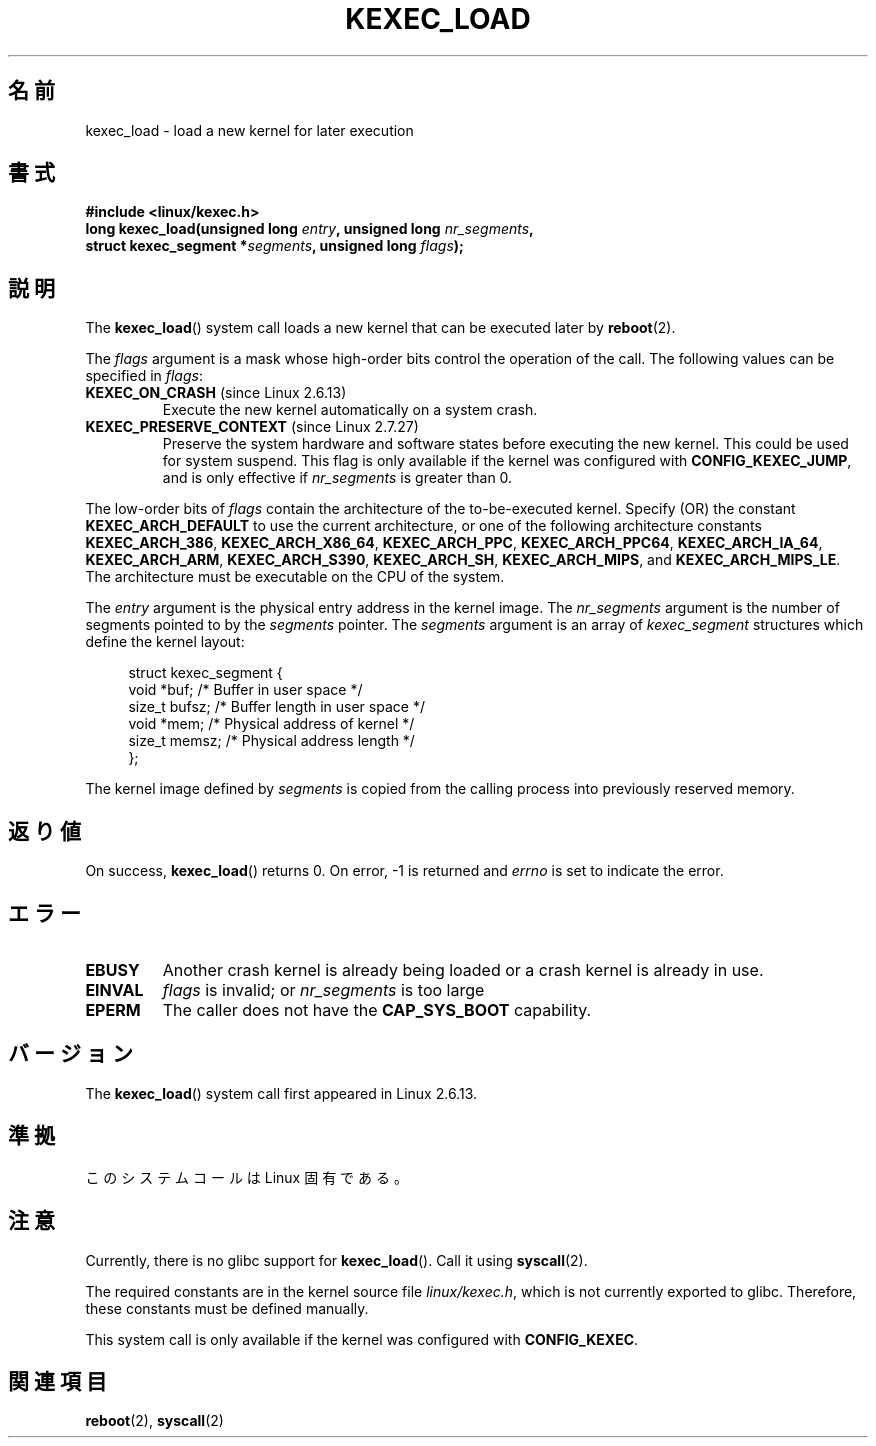 .\" Hey Emacs! This file is -*- nroff -*- source.
.\"
.\" Copyright (C) 2010 Intel Corporation
.\" Author: Andi Kleen
.\"
.\" Permission is granted to make and distribute verbatim copies of this
.\" manual provided the copyright notice and this permission notice are
.\" preserved on all copies.
.\"
.\" Permission is granted to copy and distribute modified versions of this
.\" manual under the conditions for verbatim copying, provided that the
.\" entire resulting derived work is distributed under the terms of a
.\" permission notice identical to this one.
.\"
.\" Since the Linux kernel and libraries are constantly changing, this
.\" manual page may be incorrect or out-of-date.  The author(s) assume no
.\" responsibility for errors or omissions, or for damages resulting from
.\" the use of the information contained herein.  The author(s) may not
.\" have taken the same level of care in the production of this manual,
.\" which is licensed free of charge, as they might when working
.\" professionally.
.\"
.\" Formatted or processed versions of this manual, if unaccompanied by
.\" the source, must acknowledge the copyright and authors of this work.
.\"*******************************************************************
.\"
.\" This file was generated with po4a. Translate the source file.
.\"
.\"*******************************************************************
.TH KEXEC_LOAD 2 2010\-11\-04 Linux "Linux Programmer's Manual"
.SH 名前
kexec_load \- load a new kernel for later execution
.SH 書式
\fB#include <linux/kexec.h>\fP
.br
\fBlong kexec_load(unsigned long \fP\fIentry\fP\fB, unsigned long
\fP\fInr_segments\fP\fB,\fP
.br
\fB struct kexec_segment *\fP\fIsegments\fP\fB, unsigned long \fP\fIflags\fP\fB);\fP
.SH 説明
The \fBkexec_load\fP()  system call loads a new kernel that can be executed
later by \fBreboot\fP(2).
.PP
The \fIflags\fP argument is a mask whose high\-order bits control the operation
of the call.  The following values can be specified in \fIflags\fP:
.TP 
\fBKEXEC_ON_CRASH\fP (since Linux 2.6.13)
.\" FIXME figure out how this is really used
Execute the new kernel automatically on a system crash.
.TP 
\fBKEXEC_PRESERVE_CONTEXT\fP (since Linux 2.7.27)
Preserve the system hardware and software states before executing the new
kernel.  This could be used for system suspend.  This flag is only available
if the kernel was configured with \fBCONFIG_KEXEC_JUMP\fP, and is only
effective if \fInr_segments\fP is greater than 0.
.PP
The low\-order bits of \fIflags\fP contain the architecture of the
to\-be\-executed kernel.  Specify (OR) the constant \fBKEXEC_ARCH_DEFAULT\fP to
use the current architecture, or one of the following architecture constants
\fBKEXEC_ARCH_386\fP, \fBKEXEC_ARCH_X86_64\fP, \fBKEXEC_ARCH_PPC\fP,
\fBKEXEC_ARCH_PPC64\fP, \fBKEXEC_ARCH_IA_64\fP, \fBKEXEC_ARCH_ARM\fP,
\fBKEXEC_ARCH_S390\fP, \fBKEXEC_ARCH_SH\fP, \fBKEXEC_ARCH_MIPS\fP, and
\fBKEXEC_ARCH_MIPS_LE\fP.  The architecture must be executable on the CPU of
the system.

The \fIentry\fP argument is the physical entry address in the kernel image.
The \fInr_segments\fP argument is the number of segments pointed to by the
\fIsegments\fP pointer.  The \fIsegments\fP argument is an array of
\fIkexec_segment\fP structures which define the kernel layout:
.in +4n
.nf

struct kexec_segment {
    void   *buf;        /* Buffer in user space */
    size_t  bufsz;      /* Buffer length in user space */
    void   *mem;        /* Physical address of kernel */
    size_t  memsz;      /* Physical address length */
};
.fi
.in
.PP
.\" FIXME elaborate on the following:
The kernel image defined by \fIsegments\fP is copied from the calling process
into previously reserved memory.
.SH 返り値
On success, \fBkexec_load\fP()  returns 0.  On error, \-1 is returned and
\fIerrno\fP is set to indicate the error.
.SH エラー
.TP 
\fBEBUSY\fP
Another crash kernel is already being loaded or a crash kernel is already in
use.
.TP 
\fBEINVAL\fP
.\" KEXEC_SEGMENT_MAX == 16
\fIflags\fP is invalid; or \fInr_segments\fP is too large
.TP 
\fBEPERM\fP
The caller does not have the \fBCAP_SYS_BOOT\fP capability.
.SH バージョン
The \fBkexec_load\fP()  system call first appeared in Linux 2.6.13.
.SH 準拠
このシステムコールは Linux 固有である。
.SH 注意
Currently, there is no glibc support for \fBkexec_load\fP().  Call it using
\fBsyscall\fP(2).
.PP
.\" FIXME Andi submitted a patch for this.
.\" Check if it got accepted later.
The required constants are in the kernel source file \fIlinux/kexec.h\fP, which
is not currently exported to glibc.  Therefore, these constants must be
defined manually.

This system call is only available if the kernel was configured with
\fBCONFIG_KEXEC\fP.
.SH 関連項目
\fBreboot\fP(2), \fBsyscall\fP(2)
